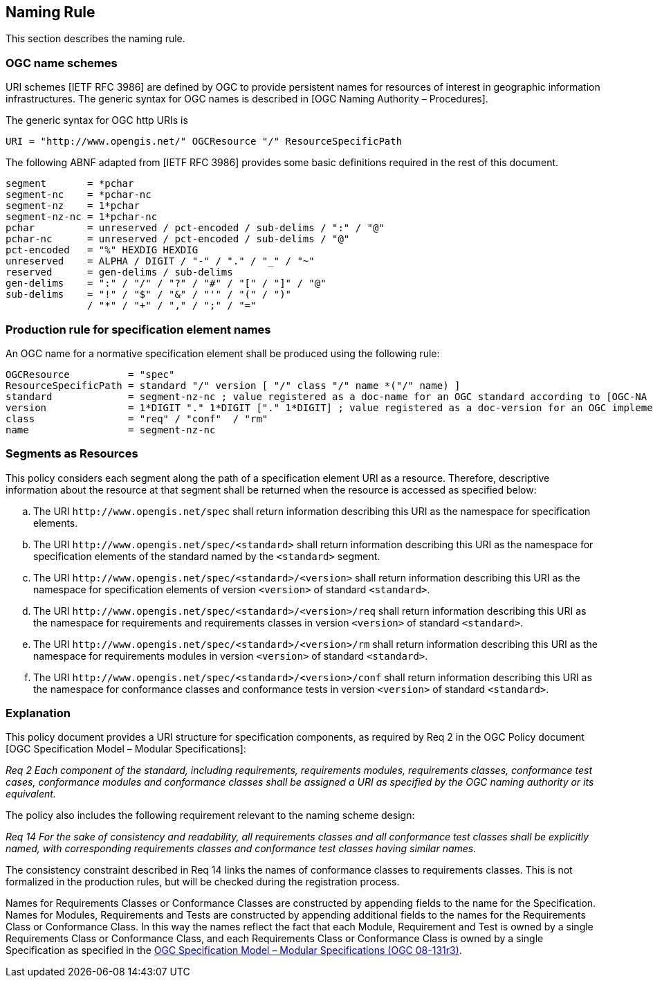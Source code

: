 == Naming Rule

This section describes the naming rule.

=== OGC name schemes

URI schemes [IETF RFC 3986] are defined by OGC to provide persistent names for resources of interest in geographic information infrastructures. The generic syntax for OGC names is described in [OGC Naming Authority – Procedures].

The generic syntax for OGC http URIs is

  URI = "http://www.opengis.net/" OGCResource "/" ResourceSpecificPath

The following ABNF adapted from [IETF RFC 3986] provides some basic definitions required in the rest of this document.

  segment       = *pchar
  segment-nc    = *pchar-nc
  segment-nz    = 1*pchar
  segment-nz-nc = 1*pchar-nc
  pchar         = unreserved / pct-encoded / sub-delims / ":" / "@"
  pchar-nc      = unreserved / pct-encoded / sub-delims / "@"
  pct-encoded   = "%" HEXDIG HEXDIG
  unreserved    = ALPHA / DIGIT / "-" / "." / "_" / "~"
  reserved      = gen-delims / sub-delims
  gen-delims    = ":" / "/" / "?" / "#" / "[" / "]" / "@"
  sub-delims    = "!" / "$" / "&" / "'" / "(" / ")"
                / "*" / "+" / "," / ";" / "="

=== Production rule for specification element names

An OGC name for a normative specification element shall be produced using the following rule:

  OGCResource          = "spec"
  ResourceSpecificPath = standard "/" version [ "/" class "/" name *("/" name) ]
  standard             = segment-nz-nc ; value registered as a doc-name for an OGC standard according to [OGC-NA Name type specification – documents]
  version              = 1*DIGIT "." 1*DIGIT ["." 1*DIGIT] ; value registered as a doc-version for an OGC implementation standard according to [OGC-NA Name type specification – documents]
  class                = "req" / "conf"  / "rm"
  name                 = segment-nz-nc


=== Segments as Resources

This policy considers each segment along the path of a specification element URI as a resource. Therefore, descriptive information about the resource at that segment shall be returned when the resource is accessed as specified below:

[loweralpha]
. The URI `\http://www.opengis.net/spec` shall return information describing this URI as the namespace for specification elements.
. The URI `\http://www.opengis.net/spec/<standard>` shall return information describing this URI as the namespace for specification elements of the standard named by the `<standard>` segment.
. The URI `\http://www.opengis.net/spec/<standard>/<version>` shall return information describing this URI as the namespace for specification elements of version `<version>` of standard `<standard>`.
. The URI `\http://www.opengis.net/spec/<standard>/<version>/req` shall return information describing this URI as the namespace for requirements and requirements classes in version `<version>` of standard `<standard>`.
. The URI `\http://www.opengis.net/spec/<standard>/<version>/rm` shall return information describing this URI as the namespace for requirements modules in version `<version>` of standard `<standard>`.
. The URI `\http://www.opengis.net/spec/<standard>/<version>/conf` shall return information describing this URI as the namespace for conformance classes and conformance tests in version `<version>` of standard `<standard>`.

=== Explanation

This policy document provides a URI structure for specification components, as required by Req 2 in the OGC Policy document [OGC Specification Model – Modular Specifications]:

_Req 2 Each component of the standard, including requirements, requirements modules, requirements classes, conformance test cases, conformance modules and conformance classes shall be assigned a URI as specified by the OGC naming authority or its equivalent._

The policy also includes the following requirement relevant to the naming scheme design:

_Req 14 For the sake of consistency and readability, all requirements classes and all conformance test classes shall be explicitly named, with corresponding requirements classes and conformance test classes having similar names._

The consistency constraint described in Req 14 links the names of conformance classes to requirements classes. This is not formalized in the production rules, but will be checked during the registration process.

Names for Requirements Classes or Conformance Classes are constructed by appending fields to the name for the Specification. Names for Modules, Requirements and Tests are constructed by appending additional fields to the names for the Requirements Class or Conformance Class. In this way the names reflect the fact that each Module, Requirement and Test is owned by a single Requirements Class or Conformance Class, and each Requirements Class or Conformance Class is owned by a single Specification as specified in the https://www.ogc.org/standards/modularspec[OGC Specification Model – Modular Specifications (OGC 08-131r3)].
